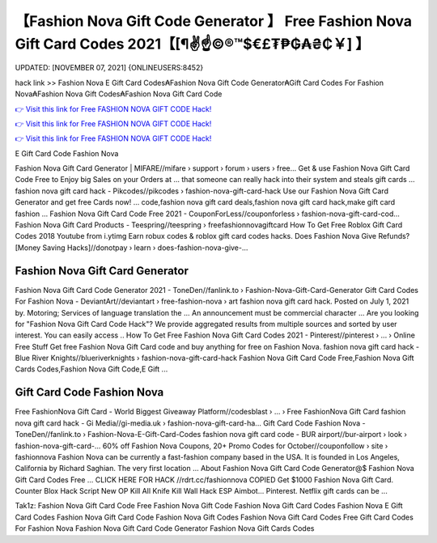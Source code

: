 【Fashion Nova Gift Code Generator 】 Free Fashion Nova Gift Card Codes 2021【[¶✌️☝️©®™$€£₮₱₲₳₴₵￥] 】
==============================================================================
UPDATED: [NOVEMBER 07, 2021] {ONLINEUSERS:8452}

hack link >> Fashion Nova E Gift Card Codes₳Fashion Nova Gift Code Generator₳Gift Card Codes For Fashion Nova₳Fashion Nova Gift Codes₳Fashion Nova Gift Card Code

`👉 Visit this link for Free FASHION NOVA GIFT CODE Hack! <https://redirekt.in/fashionnova>`_

`👉 Visit this link for Free FASHION NOVA GIFT CODE Hack! <https://redirekt.in/fashionnova>`_

`👉 Visit this link for Free FASHION NOVA GIFT CODE Hack! <https://redirekt.in/fashionnova>`_

E Gift Card Code Fashion Nova


Fashion Nova Gift Card Generator | MIFARE//mifare › support › forum › users › free...
Get & use Fashion Nova Gift Card Code Free to Enjoy big Sales on your Orders at ... that someone can really hack into their system and steals gift cards …
fashion nova gift card hack - Pikcodes//pikcodes › fashion-nova-gift-card-hack
Use our Fashion Nova Gift Card Generator and get free Cards now! ... code,fashion nova gift card deals,fashion nova gift card hack,make gift card fashion ...
Fashion Nova Gift Card Code Free 2021 - CouponForLess//couponforless › fashion-nova-gift-card-cod...
Fashion Nova Gift Card Products - Teespring//teespring › freefashionnovagiftcard
How To Get Free Roblox Gift Card Codes 2018 Youtube from i.ytimg Earn robux codes & roblox gift card codes hacks.
Does Fashion Nova Give Refunds? [Money Saving Hacks]//donotpay › learn › does-fashion-nova-give-...

********************************
Fashion Nova Gift Card Generator
********************************

Fashion Nova Gift Card Code Generator 2021 - ToneDen//fanlink.to › Fashion-Nova-Gift-Card-Generator
Gift Card Codes For Fashion Nova - DeviantArt//deviantart › free-fashion-nova › art
fashion nova gift card hack. Posted on July 1, 2021 by. Motoring; Services of language translation the ... An announcement must be commercial character ...
Are you looking for "Fashion Nova Gift Card Code Hack"? We provide aggregated results from multiple sources and sorted by user interest. You can easily access ..
How To Get Free Fashion Nova Gift Card Codes 2021 - Pinterest//pinterest › ... › Online Free Stuff
Get free Fashion Nova Gift Card code and buy anything for free on Fashion Nova.
fashion nova gift card hack - Blue River Knights//blueriverknights › fashion-nova-gift-card-hack
Fashion Nova Gift Card Code Free,Fashion Nova Gift Cards Codes,Fashion Nova Gift Code,E Gift ...

***********************************
Gift Card Code Fashion Nova
***********************************

Free FashionNova Gift Card - World Biggest Giveaway Platform//codesblast › ... › Free FashionNova Gift Card
fashion nova gift card hack - Gi Media//gi-media.uk › fashion-nova-gift-card-ha...
Gift Card Code Fashion Nova - ToneDen//fanlink.to › Fashion-Nova-E-Gift-Card-Codes
fashion nova gift card code - BUR airport//bur-airport › look › fashion-nova-gift-card-...
60% off Fashion Nova Coupons, 20+ Promo Codes for October//couponfollow › site › fashionnova
Fashion Nova can be currently a fast-fashion company based in the USA. It is founded in Los Angeles, California by Richard Saghian. The very first location ...
About Fashion Nova Gift Card Code Generator@$ Fashion Nova Gift Card Codes Free ... CLICK HERE FOR HACK //rdrt.cc/fashionnova
COPIED Get $1000 Fashion Nova Gift Card. Counter Blox Hack Script New OP Kill All Knife Kill Wall Hack ESP Aimbot... Pinterest. Netflix gift cards can be ...


Tak1z:
Fashion Nova Gift Card Code Free
Fashion Nova Gift Code
Fashion Nova Gift Card Codes
Fashion Nova E Gift Card Codes
Fashion Nova Gift Card Code
Fashion Nova Gift Codes
Fashion Nova Gift Card Codes Free
Gift Card Codes For Fashion Nova
Fashion Nova Gift Card Code Generator
Fashion Nova Gift Cards Codes
